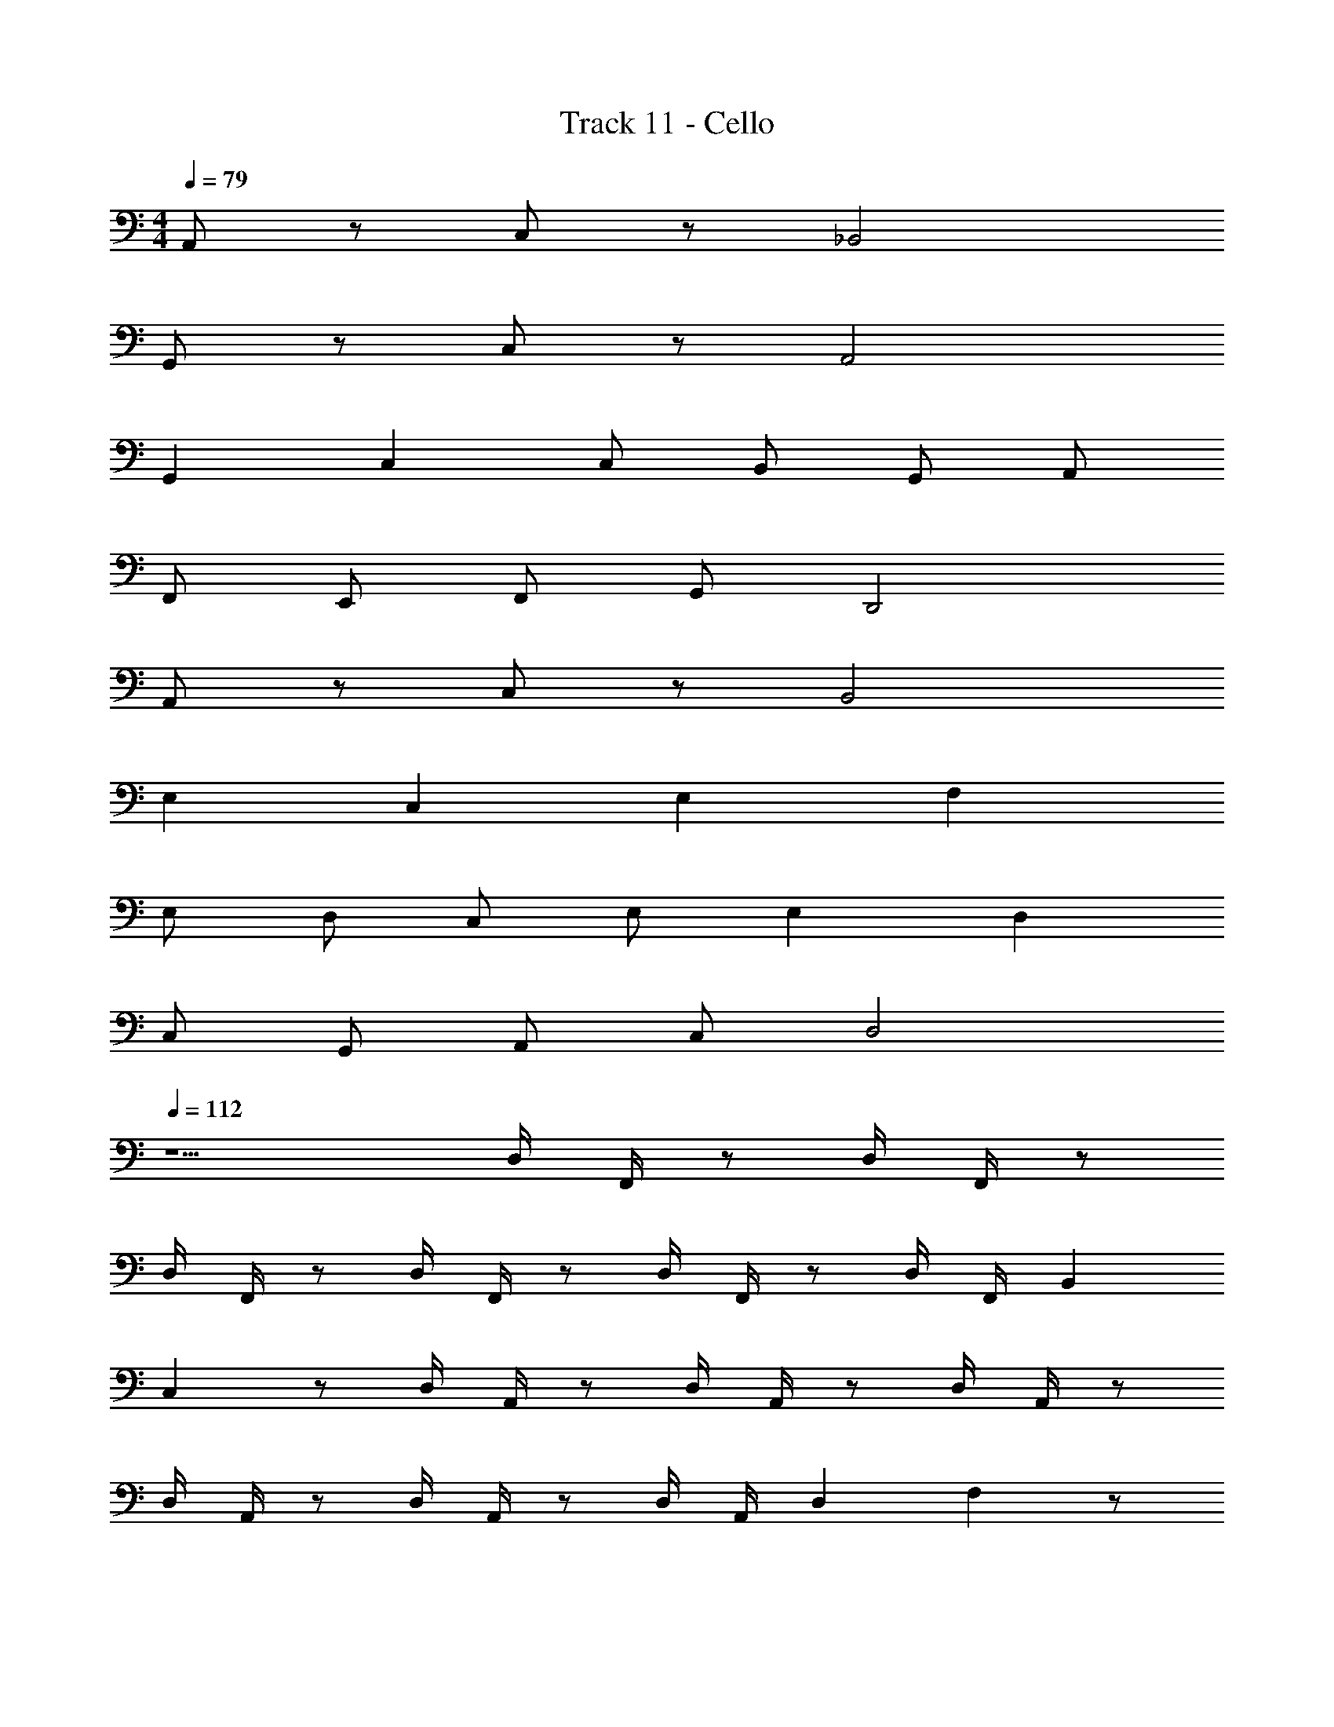 X: 1
T: Track 11 - Cello
Z: ABC Generated by Starbound Composer v0.8.7
L: 1/4
M: 4/4
Q: 1/4=79
K: C
A,,/ z/ C,/ z/ _B,,2 
G,,/ z/ C,/ z/ A,,2 
G,, C, C,/ B,,/ G,,/ A,,/ 
F,,/ E,,/ F,,/ G,,/ D,,2 
A,,/ z/ C,/ z/ B,,2 
E, C, E, F, 
E,/ D,/ C,/ E,/ E, D, 
C,/ G,,/ A,,/ C,/ D,2 
Q: 1/4=112
z5/ D,/4 F,,/4 z/ D,/4 F,,/4 z/ 
D,/4 F,,/4 z/ D,/4 F,,/4 z/ D,/4 F,,/4 z/ D,/4 F,,/4 B,, 
C, z/ D,/4 A,,/4 z/ D,/4 A,,/4 z/ D,/4 A,,/4 z/ 
D,/4 A,,/4 z/ D,/4 A,,/4 z/ D,/4 A,,/4 D, F, z/ 
D,/4 F,,/4 z/ D,/4 F,,/4 z/ D,/4 F,,/4 z/ D,/4 F,,/4 z/ 
C,/4 G,,/4 z/ C,/4 G,,/4 z/ C,/4 G,,/4 z/ C,/4 G,,/4 z 
D,/ A,,/ z D,/ A,,/ C,2 z5/ 
D,/4 F,,/4 z/ D,/4 F,,/4 z/ D,/4 F,,/4 z/ D,/4 F,,/4 z/ 
D,/4 F,,/4 z/ D,/4 F,,/4 B,, C, z/ 
D,/4 A,,/4 z/ D,/4 A,,/4 z/ D,/4 A,,/4 z/ D,/4 A,,/4 z/ 
D,/4 A,,/4 z/ D,/4 A,,/4 D, F, z/ 
D,/4 F,,/4 z/ D,/4 F,,/4 z/ D,/4 F,,/4 z/ D,/4 F,,/4 z/ 
C,/4 G,,/4 z/ C,/4 G,,/4 z/ C,/4 G,,/4 z/ C,/4 G,,/4 z 
D,/ A,,/ z D,/ A,,/ C,2 
M: 2/4
F, E, 
M: 4/4
[F,4_B,4] 
[G,4C4] 
[D,4A,4] 
[E,4A,4] 
[F,4B,4] 
[G,4C4] 
[D,4A,4] z4 
F, F,3/4 F,/ z3/4 F, 
G, G,3/4 G,/ z3/4 G, 
D, D,3/4 D,/ z3/4 D, 
E,2 E,2 
F, F,3/4 F,/ z3/4 F, 
G, G,3/4 G,/ z3/4 G, 
D, D,3/4 D,/ z3/4 D, 
E,2 E,2 
F, F,3/4 F,/ z3/4 F, 
G, G,3/4 G,/ z3/4 G, 
D, D,3/4 D,/ z3/4 D, 
E,2 E,2 
F, F,3/4 F,/ z3/4 F, 
G, G,3/4 G,/ z3/4 G, 
D, D,3/4 D,/ z3/4 D, 
A,,/ ^C,/ E,/ A,/ ^C C, 
B,,3/4 D,3/4 F,/ B,2 
=C,3/4 E,3/4 G,/ =C2 
D,,3/4 A,,3/4 D,/ F,2 
C,3/4 E,3/4 G,/ D,3/4 F,3/4 G,/ z/ 
C,/4 G,,/4 z/ C,/4 G,,/4 z/ C,/4 G,,/4 z/ C,/4 G,,/4 z/ 
C,/4 G,,/4 z/ C,/4 G,,/4 z/ C,/4 G,,/4 z/ C,/4 G,,/4 z/ 
D,/4 A,,/4 z/ D,/4 A,,/4 z/ D,/4 A,,/4 z/ D,/4 A,,/4 z/ 
D,/4 A,,/4 z/ D,/4 A,,/4 z/ D,/4 A,,/4 z/ D,/4 A,,/4 z/ 
C,/4 G,,/4 z/ C,/4 G,,/4 z/ C,/4 G,,/4 z/ C,/4 G,,/4 z/ 
C,/4 G,,/4 z/ C,/4 G,,/4 z/ C,/4 G,,/4 z/ C,/4 G,,/4 z/ 
D,/4 A,,/4 z/ D,/4 A,,/4 z D,/ F,/ C,/4 A,,/4 
C,/4 A,,/4 C,/ F,/ E,/ D,/4 ^C,3/4 E,/ F,/4 E,/4 
D,/4 =C,/4 D,/ A,,/ =B,,3/4 G,,3/4 D,,/4 E,,/4 F,,3/4 
G,,/ D,,/4 C,/ A,,2 F,/4 E,/4 D,/4 
C,/4 D,/ A,,/ B,,3/4 G,,3/4 D,,/4 E,,/4 F,,3/4 
E,,/ C,,/4 E,,/ D,,2 F,/4 E,/4 D,/4 
C,/4 D,/ A,,/ B,,3/4 G,,3/4 D,,/4 E,,/4 F,,3/4 
G,,/ D,,/4 C,/ A,,2 F,/4 E,/4 D,/4 
C,/4 D,/ A,,/ B,,3/4 G,,3/4 D,,/4 E,,/4 F,,3/4 
E,,/ C,,/4 E,,/ D,,2 
K: Bb
_B,, 
G,/ B,/ D,/ =A,/ D/ D,/ B,, 
G,/ B,/ D,/ =E,/ F, F,2 
D,/ =A,,/ F,,/ D,,/ B,,3/4 F,,3/4 B,,/ 
A,/ E,/ ^C,/ A,,/ 
K: Bb
B,, G,/ B,/ 
D,/ A,/ D/ D,/ B,, G,/ B,/ 
D,/ E,/ F, F,2 
D,/ A,,/ F,,/ D,,/ 
K: F
D,3/4 D,3/4 D,/ 
D,3/4 D,3/4 D,/ E,3/4 E,3/4 E,/ 
E,3/4 E,3/4 E,/ D,3/4 D,3/4 D,/ 
D,3/4 D,3/4 D,/ E,3/4 E,3/4 E,/ 
E,3/4 E,3/4 E,/ D,3/4 z5/4 
D,3/4 z5/4 D,3/4 z5/4 
D,3/4 z5/4 [D,D] 
